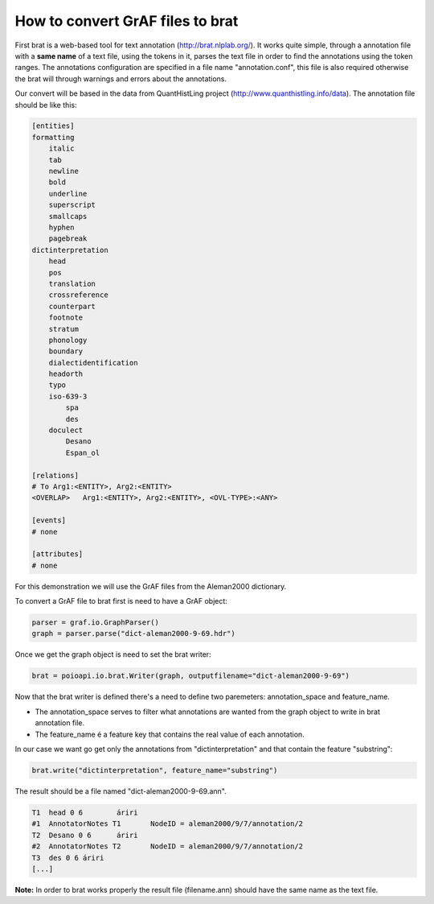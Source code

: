 *********************************
How to convert GrAF files to brat
*********************************

First brat is a web-based tool for text annotation (http://brat.nlplab.org/).
It works quite simple, through a annotation file with a **same name** of a text file, using the tokens in it, parses the
text file in order to find the annotations using the token ranges.
The annotations configuration are specified in a file name "annotation.conf", this file is also required otherwise the
brat will through warnings and errors about the annotations.

Our convert will be based in the data from QuantHistLing project (http://www.quanthistling.info/data). The annotation
file should be like this:

.. code-block:: xml

    [entities]
    formatting
        italic
        tab
        newline
        bold
        underline
        superscript
        smallcaps
        hyphen
        pagebreak
    dictinterpretation
        head
        pos
        translation
        crossreference
        counterpart
        footnote
        stratum
        phonology
        boundary
        dialectidentification
        headorth
        typo
        iso-639-3
            spa
            des
        doculect
            Desano
            Espan_ol

    [relations]
    # To Arg1:<ENTITY>, Arg2:<ENTITY>
    <OVERLAP>	Arg1:<ENTITY>, Arg2:<ENTITY>, <OVL-TYPE>:<ANY>

    [events]
    # none

    [attributes]
    # none

For this demonstration we will use the GrAF files from the Aleman2000 dictionary.

To convert a GrAF file to brat first is need to have a GrAF object:

.. code-block:: python

    parser = graf.io.GraphParser()
    graph = parser.parse("dict-aleman2000-9-69.hdr")

Once we get the graph object is need to set the brat writer:

.. code-block:: python

    brat = poioapi.io.brat.Writer(graph, outputfilename="dict-aleman2000-9-69")

Now that the brat writer is defined there's a need to define two paremeters: annotation_space and feature_name.

* The annotation_space serves to filter what annotations are wanted from the graph object to write in brat annotation file.
* The feature_name é a feature key that contains the real value of each annotation.

In our case we want go get only the annotations from "dictinterpretation" and that contain the feature "substring":

.. code-block:: python

    brat.write("dictinterpretation", feature_name="substring")

The result should be a file named "dict-aleman2000-9-69.ann".

.. code-block:: python

    T1	head 0 6	áriri
    #1	AnnotatorNotes T1	NodeID = aleman2000/9/7/annotation/2
    T2	Desano 0 6	áriri
    #2	AnnotatorNotes T2	NodeID = aleman2000/9/7/annotation/2
    T3	des 0 6	áriri
    [...]

**Note:** In order to brat works properly the result file (filename.ann) should have the same name as the text file.